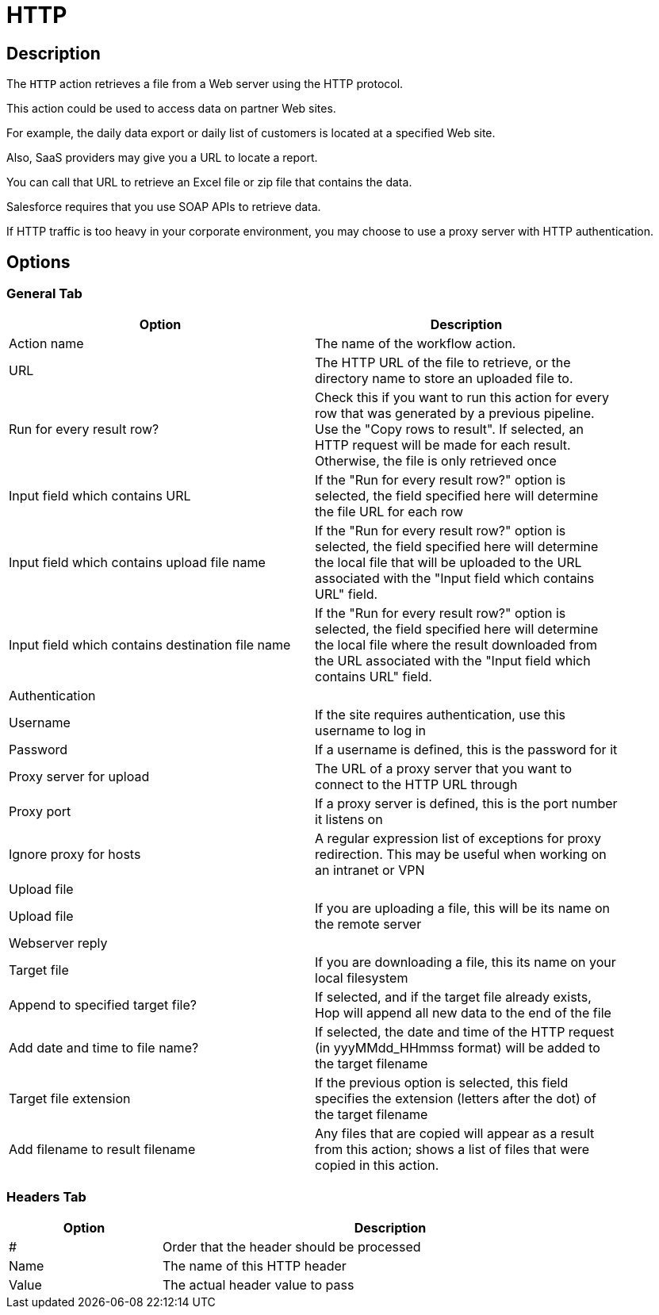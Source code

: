 ////
Licensed to the Apache Software Foundation (ASF) under one
or more contributor license agreements.  See the NOTICE file
distributed with this work for additional information
regarding copyright ownership.  The ASF licenses this file
to you under the Apache License, Version 2.0 (the
"License"); you may not use this file except in compliance
with the License.  You may obtain a copy of the License at
  http://www.apache.org/licenses/LICENSE-2.0
Unless required by applicable law or agreed to in writing,
software distributed under the License is distributed on an
"AS IS" BASIS, WITHOUT WARRANTIES OR CONDITIONS OF ANY
KIND, either express or implied.  See the License for the
specific language governing permissions and limitations
under the License.
////
:documentationPath: /workflow/actions/
:language: en_US
:description: The HTTP action retrieves a file from a Web server using the HTTP protocol.

= HTTP

== Description

The `HTTP` action retrieves a file from a Web server using the HTTP protocol.

This action could be used to access data on partner Web sites.

For example, the daily data export or daily list of customers is located at a specified Web site.

Also, SaaS providers may give you a URL to locate a report.

You can call that URL to retrieve an Excel file or zip file that contains the data.

Salesforce requires that you use SOAP APIs to retrieve data.

If HTTP traffic is too heavy in your corporate environment, you may choose to use a proxy server with HTTP authentication.

== Options

=== General Tab

[options="header", width="90%, cols="1,3"]
|===
|Option|Description
|Action name|The name of the workflow action.
|URL|The HTTP URL of the file to retrieve, or the directory name to store an uploaded file to.
|Run for every result row?|Check this if you want to run this action for every row that was generated by a previous pipeline.
Use the "Copy rows to result".
If selected, an HTTP request will be made for each result.
Otherwise, the file is only retrieved once
|Input field which contains URL|If the "Run for every result row?" option is selected, the field specified here will determine the file URL for each row
|Input field which contains upload file name|If the "Run for every result row?" option is selected, the field specified here will determine the local file that will be uploaded to the URL associated with the "Input field which contains URL" field.
|Input field which contains destination file name|If the "Run for every result row?" option is selected, the field specified here will determine the local file where the result downloaded from the URL associated with the "Input field which contains URL" field.
2+|Authentication
|Username|If the site requires authentication, use this username to log in
|Password|If a username is defined, this is the password for it
|Proxy server for upload|The URL of a proxy server that you want to connect to the HTTP URL through
|Proxy port|If a proxy server is defined, this is the port number it listens on
|Ignore proxy for hosts|A regular expression list of exceptions for proxy redirection.
This may be useful when working on an intranet or VPN
2+|Upload file
|Upload file|If you are uploading a file, this will be its name on the remote server
2+|Webserver reply
|Target file|If you are downloading a file, this its name on your local filesystem
|Append to specified target file?|If selected, and if the target file already exists, Hop will append all new data to the end of the file
|Add date and time to file name?|If selected, the date and time of the HTTP request (in yyyMMdd_HHmmss format) will be added to the target filename
|Target file extension|If the previous option is selected, this field specifies the extension (letters after the dot) of the target filename
|Add filename to result filename|Any files that are copied will appear as a result from this action; shows a list of files that were copied in this action.
|===

=== Headers Tab

[options="header", width="90%", cols="1,3"]
|===
|Option|Description
|#|Order that the header should be processed
|Name|The name of this HTTP header
|Value|The actual header value to pass
|===